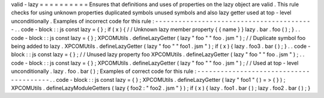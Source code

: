 valid
-
lazy
=
=
=
=
=
=
=
=
=
=
Ensures
that
definitions
and
uses
of
properties
on
the
lazy
object
are
valid
.
This
rule
checks
for
using
unknown
properties
duplicated
symbols
unused
symbols
and
also
lazy
getter
used
at
top
-
level
unconditionally
.
Examples
of
incorrect
code
for
this
rule
:
-
-
-
-
-
-
-
-
-
-
-
-
-
-
-
-
-
-
-
-
-
-
-
-
-
-
-
-
-
-
-
-
-
-
-
-
-
-
-
-
-
.
.
code
-
block
:
:
js
const
lazy
=
{
}
;
if
(
x
)
{
/
/
Unknown
lazy
member
property
{
{
name
}
}
lazy
.
bar
.
foo
(
)
;
}
.
.
code
-
block
:
:
js
const
lazy
=
{
}
;
XPCOMUtils
.
defineLazyGetter
(
lazy
"
foo
"
"
foo
.
jsm
"
)
;
/
/
Duplicate
symbol
foo
being
added
to
lazy
.
XPCOMUtils
.
defineLazyGetter
(
lazy
"
foo
"
"
foo1
.
jsm
"
)
;
if
(
x
)
{
lazy
.
foo3
.
bar
(
)
;
}
.
.
code
-
block
:
:
js
const
lazy
=
{
}
;
/
/
Unused
lazy
property
foo
XPCOMUtils
.
defineLazyGetter
(
lazy
"
foo
"
"
foo
.
jsm
"
)
;
.
.
code
-
block
:
:
js
const
lazy
=
{
}
;
XPCOMUtils
.
defineLazyGetter
(
lazy
"
foo
"
"
foo
.
jsm
"
)
;
/
/
Used
at
top
-
level
unconditionally
.
lazy
.
foo
.
bar
(
)
;
Examples
of
correct
code
for
this
rule
:
-
-
-
-
-
-
-
-
-
-
-
-
-
-
-
-
-
-
-
-
-
-
-
-
-
-
-
-
-
-
-
-
-
-
-
-
-
-
-
.
.
code
-
block
:
:
js
const
lazy
=
{
}
;
XPCOMUtils
.
defineLazyGetter
(
lazy
"
foo1
"
(
)
=
>
{
}
)
;
XPCOMUtils
.
defineLazyModuleGetters
(
lazy
{
foo2
:
"
foo2
.
jsm
"
}
)
;
if
(
x
)
{
lazy
.
foo1
.
bar
(
)
;
lazy
.
foo2
.
bar
(
)
;
}
